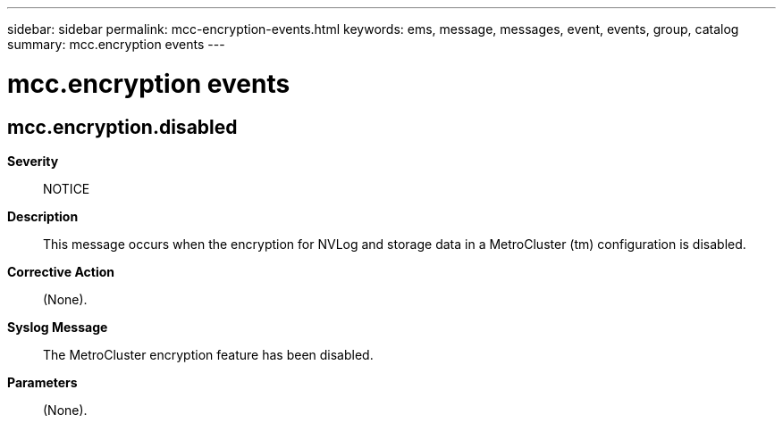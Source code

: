 ---
sidebar: sidebar
permalink: mcc-encryption-events.html
keywords: ems, message, messages, event, events, group, catalog
summary: mcc.encryption events
---

= mcc.encryption events
:toc: macro
:toclevels: 1
:hardbreaks:
:nofooter:
:icons: font
:linkattrs:
:imagesdir: ./media/

== mcc.encryption.disabled
*Severity*::
NOTICE
*Description*::
This message occurs when the encryption for NVLog and storage data in a MetroCluster (tm) configuration is disabled.
*Corrective Action*::
(None).
*Syslog Message*::
The MetroCluster encryption feature has been disabled.
*Parameters*::
(None).
